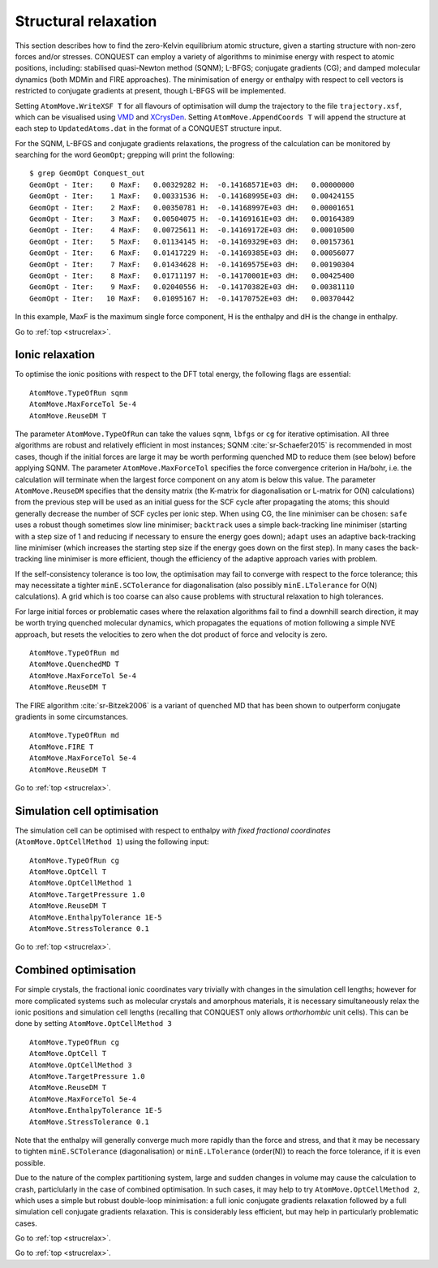 .. _strucrelax:

=====================
Structural relaxation
=====================

This section describes how to find the zero-Kelvin equilibrium atomic structure, given
a starting structure with non-zero forces and/or stresses. CONQUEST
can employ a variety of algorithms to minimise energy with respect to
atomic positions, including: stabilised quasi-Newton method (SQNM); L-BFGS; conjugate gradients (CG); and damped
molecular dynamics (both MDMin and FIRE approaches).  The minimisation
of energy or enthalpy with respect to cell vectors is restricted to
conjugate gradients at present, though L-BFGS will be implemented.

Setting ``AtomMove.WriteXSF T`` for all flavours of optimisation will dump the
trajectory to the file ``trajectory.xsf``, which can be visualised using `VMD
<https://www.ks.uiuc.edu/Research/vmd/>`_ and `XCrysDen <http://http://www.xcrysden.org>`_.
Setting ``AtomMove.AppendCoords T``
will append the structure at each step to ``UpdatedAtoms.dat`` in the format of a
CONQUEST structure input.

For the SQNM, L-BFGS and conjugate gradients relaxations, the progress of the calculation can be
monitored by searching for the word ``GeomOpt``; grepping will print the
following:

::

   $ grep GeomOpt Conquest_out
   GeomOpt - Iter:    0 MaxF:   0.00329282 H:  -0.14168571E+03 dH:   0.00000000
   GeomOpt - Iter:    1 MaxF:   0.00331536 H:  -0.14168995E+03 dH:   0.00424155
   GeomOpt - Iter:    2 MaxF:   0.00350781 H:  -0.14168997E+03 dH:   0.00001651
   GeomOpt - Iter:    3 MaxF:   0.00504075 H:  -0.14169161E+03 dH:   0.00164389
   GeomOpt - Iter:    4 MaxF:   0.00725611 H:  -0.14169172E+03 dH:   0.00010500
   GeomOpt - Iter:    5 MaxF:   0.01134145 H:  -0.14169329E+03 dH:   0.00157361
   GeomOpt - Iter:    6 MaxF:   0.01417229 H:  -0.14169385E+03 dH:   0.00056077
   GeomOpt - Iter:    7 MaxF:   0.01434628 H:  -0.14169575E+03 dH:   0.00190304
   GeomOpt - Iter:    8 MaxF:   0.01711197 H:  -0.14170001E+03 dH:   0.00425400
   GeomOpt - Iter:    9 MaxF:   0.02040556 H:  -0.14170382E+03 dH:   0.00381110
   GeomOpt - Iter:   10 MaxF:   0.01095167 H:  -0.14170752E+03 dH:   0.00370442

In this example, MaxF is the maximum single force component, H is the enthalpy and dH is the
change in enthalpy.

Go to :ref:`top <strucrelax>`.

.. _sr_ions:

Ionic relaxation
----------------

To optimise the ionic positions with respect to the DFT total energy, the
following flags are essential:

::

   AtomMove.TypeOfRun sqnm
   AtomMove.MaxForceTol 5e-4
   AtomMove.ReuseDM T

The parameter ``AtomMove.TypeOfRun`` can take the values ``sqnm``, ``lbfgs`` or
``cg`` for iterative optimisation.  All three algorithms are robust and
relatively efficient in most instances; SQNM :cite:`sr-Schaefer2015` is recommended in most cases,
though if the initial forces are large it may be worth performing quenched
MD to reduce them (see below) before applying SQNM. The
parameter ``AtomMove.MaxForceTol`` specifies the force
convergence criterion in Ha/bohr, i.e. the calculation will terminate
when the largest force component on any atom is below this value.
The parameter
``AtomMove.ReuseDM``  specifies that the density matrix (the K-matrix for
diagonalisation or L-matrix for O(N) calculations) from the
previous step will be used as an initial guess for the SCF cycle after
propagating the atoms; this should generally decrease the number of SCF cycles
per ionic step.  When using CG, the line minimiser can be chosen: ``safe`` uses a robust though sometimes slow line minimiser; ``backtrack`` uses a simple back-tracking line minimiser (starting with a step size of 1 and reducing if necessary to ensure the energy goes down); ``adapt`` uses an adaptive back-tracking line minimiser (which increases the starting step size if the energy goes down on the first step).  In many cases the back-tracking line minimiser is more efficient, though the efficiency of the adaptive approach varies with problem.

If the self-consistency tolerance is too low, the optimisation may fail to
converge with respect to the force tolerance; this may necessitate a tighter
``minE.SCTolerance`` for diagonalisation (also possibly
``minE.LTolerance`` for O(N) calculations).  A grid which is too
coarse can also cause problems with structural relaxation to high tolerances.

For large initial forces or problematic cases where the relaxation algorithms fail to find a
downhill search direction, it may be worth trying quenched molecular dynamics,
which propagates the equations of motion following a simple NVE
approach, but resets the velocities to zero when the dot product of
force and velocity is zero.

::

   AtomMove.TypeOfRun md
   AtomMove.QuenchedMD T
   AtomMove.MaxForceTol 5e-4
   AtomMove.ReuseDM T

The FIRE algorithm :cite:`sr-Bitzek2006` is a variant of quenched MD
that has been shown to outperform conjugate gradients in some
circumstances. 

::

   AtomMove.TypeOfRun md
   AtomMove.FIRE T
   AtomMove.MaxForceTol 5e-4
   AtomMove.ReuseDM T

Go to :ref:`top <strucrelax>`.

.. _sr_cell:

Simulation cell optimisation
----------------------------

The simulation cell can be optimised with respect to enthalpy *with fixed fractional
coordinates* (``AtomMove.OptCellMethod 1``) using the following input:

::

   AtomMove.TypeOfRun cg
   AtomMove.OptCell T
   AtomMove.OptCellMethod 1
   AtomMove.TargetPressure 1.0
   AtomMove.ReuseDM T
   AtomMove.EnthalpyTolerance 1E-5
   AtomMove.StressTolerance 0.1

Go to :ref:`top <strucrelax>`.

.. _sr_both:

Combined optimisation
---------------------

For simple crystals, the fractional ionic coordinates vary trivially with
changes in the simulation cell lengths; however for more complicated systems such as
molecular crystals and amorphous materials, it is necessary simultaneously relax
the ionic positions and simulation cell lengths (recalling that CONQUEST only
allows *orthorhombic* unit cells). This can be done by setting
``AtomMove.OptCellMethod 3``

::

   AtomMove.TypeOfRun cg
   AtomMove.OptCell T
   AtomMove.OptCellMethod 3
   AtomMove.TargetPressure 1.0
   AtomMove.ReuseDM T
   AtomMove.MaxForceTol 5e-4
   AtomMove.EnthalpyTolerance 1E-5
   AtomMove.StressTolerance 0.1

Note that the enthalpy will generally converge much more rapidly than the force
and stress, and that it may be necessary to tighten ``minE.SCTolerance``
(diagonalisation) or ``minE.LTolerance`` (order(N)) to reach the force
tolerance, if it is even possible.

Due to the nature of the complex partitioning system, large and sudden changes in volume
may cause the calculation to crash, particlularly in the case of combined
optimisation. In such cases, it may help to try ``AtomMove.OptCellMethod 2``,
which uses a simple but robust double-loop minimisation: a full ionic conjugate
gradients relaxation followed by a full simulation cell conjugate gradients
relaxation. This is considerably less efficient, but
may help in particularly problematic cases.

Go to :ref:`top <strucrelax>`.

.. bibliography:: references.bib
    :cited:
    :labelprefix: SR
    :keyprefix: sr-
    :style: unsrt

Go to :ref:`top <strucrelax>`.

